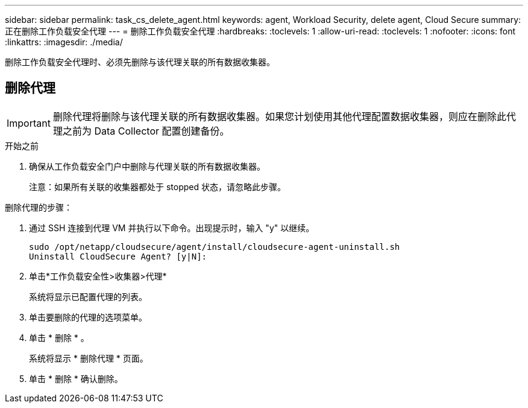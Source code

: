 ---
sidebar: sidebar 
permalink: task_cs_delete_agent.html 
keywords: agent, Workload Security, delete agent, Cloud Secure 
summary: 正在删除工作负载安全代理 
---
= 删除工作负载安全代理
:hardbreaks:
:toclevels: 1
:allow-uri-read: 
:toclevels: 1
:nofooter: 
:icons: font
:linkattrs: 
:imagesdir: ./media/


[role="lead"]
删除工作负载安全代理时、必须先删除与该代理关联的所有数据收集器。



== 删除代理


IMPORTANT: 删除代理将删除与该代理关联的所有数据收集器。如果您计划使用其他代理配置数据收集器，则应在删除此代理之前为 Data Collector 配置创建备份。

.开始之前
. 确保从工作负载安全门户中删除与代理关联的所有数据收集器。
+
注意：如果所有关联的收集器都处于 stopped 状态，请忽略此步骤。



.删除代理的步骤：
. 通过 SSH 连接到代理 VM 并执行以下命令。出现提示时，输入 "y" 以继续。
+
....
sudo /opt/netapp/cloudsecure/agent/install/cloudsecure-agent-uninstall.sh
Uninstall CloudSecure Agent? [y|N]:
....
. 单击*工作负载安全性>收集器>代理*
+
系统将显示已配置代理的列表。

. 单击要删除的代理的选项菜单。
. 单击 * 删除 * 。
+
系统将显示 * 删除代理 * 页面。

. 单击 * 删除 * 确认删除。

